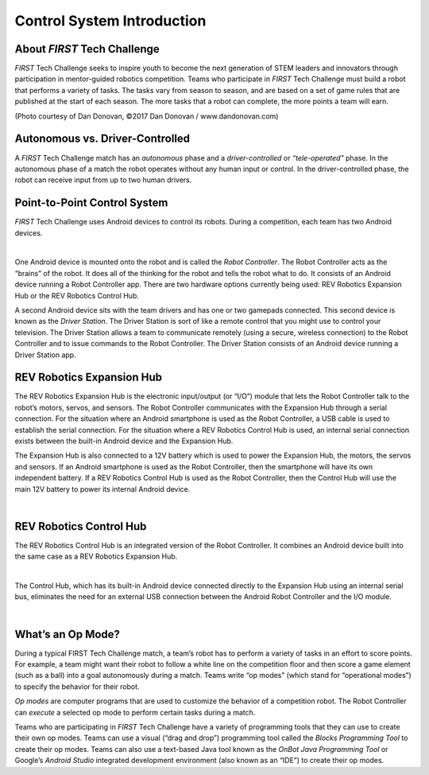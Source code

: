 Control System Introduction
===========================

About *FIRST* Tech Challenge
~~~~~~~~~~~~~~~~~~~~~~~~~~~~~~~~

*FIRST* Tech Challenge seeks to inspire youth to become the next
generation of STEM leaders and innovators through participation in
mentor-guided robotics competition. Teams who participate in *FIRST*
Tech Challenge must build a robot that performs a variety of tasks. The
tasks vary from season to season, and are based on a set of game rules
that are published at the start of each season. The more tasks that a
robot can complete, the more points a team will earn.

.. image:: images/HoustonMatchPlay.jpg
   :align: center

.. rst-class:: center

(Photo courtesy of Dan Donovan, ©2017 Dan Donovan / www.dandonovan.com)

Autonomous vs. Driver-Controlled
~~~~~~~~~~~~~~~~~~~~~~~~~~~~~~~~

A *FIRST* Tech Challenge match has an *autonomous* phase and a
*driver-controlled* or *“tele-operated”* phase. In the autonomous phase
of a match the robot operates without any human input or control. In the
driver-controlled phase, the robot can receive input from up to two
human drivers.

Point-to-Point Control System
~~~~~~~~~~~~~~~~~~~~~~~~~~~~~

*FIRST* Tech Challenge uses Android devices to control its robots.
During a competition, each team has two Android devices.

.. image:: images/PointToPointControl.jpg
   :align: center

|

One Android device is mounted onto the robot and is called the *Robot
Controller*. The Robot Controller acts as the “brains” of the robot. It
does all of the thinking for the robot and tells the robot what to do.
It consists of an Android device running a Robot Controller app.
There are two hardware options currently being used: REV Robotics
Expansion Hub or the REV Robotics Control Hub.

A second Android device sits with the team drivers and has one or two
gamepads connected. This second device is known as the *Driver Station*.
The Driver Station is sort of like a remote control that you might use
to control your television. The Driver Station allows a team to
communicate remotely (using a secure, wireless connection) to the Robot
Controller and to issue commands to the Robot Controller. The Driver
Station consists of an Android device running a Driver Station app.

REV Robotics Expansion Hub
~~~~~~~~~~~~~~~~~~~~~~~~~~

The REV Robotics Expansion Hub is the electronic input/output (or “I/O”)
module that lets the Robot Controller talk to the robot’s motors,
servos, and sensors. The Robot Controller communicates with the
Expansion Hub through a serial connection. For the situation where an
Android smartphone is used as the Robot Controller, a USB cable is used
to establish the serial connection. For the situation where a REV
Robotics Control Hub is used, an internal serial connection exists
between the built-in Android device and the Expansion Hub.

The Expansion Hub is also connected to a 12V battery which is used to
power the Expansion Hub, the motors, the servos and sensors. If an
Android smartphone is used as the Robot Controller, then the smartphone
will have its own independent battery. If a REV Robotics Control Hub is
used as the Robot Controller, then the Control Hub will use the main 12V
battery to power its internal Android device.

.. image:: images/REVExpansionHubLayout.jpg
   :align: center

|

REV Robotics Control Hub
~~~~~~~~~~~~~~~~~~~~~~~~

The REV Robotics Control Hub is an integrated version of the Robot Controller.
It combines an Android device built into the same case as a REV Robotics
Expansion Hub.

.. image:: images/ControlHubEquals.jpg
   :align: center

|

The Control Hub, which has its built-in Android device connected
directly to the Expansion Hub using an internal serial bus, eliminates
the need for an external USB connection between the Android Robot
Controller and the I/O module.

.. image:: images/REVControlHubLayout.jpg
   :align: center

|

What’s an Op Mode?
~~~~~~~~~~~~~~~~~~

During a typical FIRST Tech Challenge match, a team’s robot has to
perform a variety of tasks in an effort to score points. For example, a
team might want their robot to follow a white line on the competition
floor and then score a game element (such as a ball) into a goal
autonomously during a match. Teams write “op modes” (which stand for
“operational modes”) to specify the behavior for their robot.

*Op modes* are computer programs that are used to customize the behavior
of a competition robot. The Robot Controller can *execute* a selected op
mode to perform certain tasks during a match.

Teams who are participating in *FIRST* Tech Challenge have a variety
of programming tools that they can use to create their own op modes.
Teams can use a visual (“drag and drop”) programming tool called the
*Blocks Programming Tool* to create their op modes. Teams can also
use a text-based Java tool known as the *OnBot Java Programming
Tool* or Google’s *Android Studio* integrated development environment
(also known as an “IDE”) to create their op modes.
